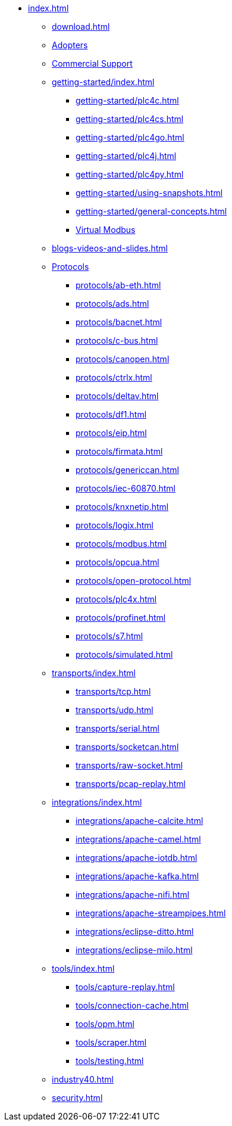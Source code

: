 //
//  Licensed to the Apache Software Foundation (ASF) under one or more
//  contributor license agreements.  See the NOTICE file distributed with
//  this work for additional information regarding copyright ownership.
//  The ASF licenses this file to You under the Apache License, Version 2.0
//  (the "License"); you may not use this file except in compliance with
//  the License.  You may obtain a copy of the License at
//
//      https://www.apache.org/licenses/LICENSE-2.0
//
//  Unless required by applicable law or agreed to in writing, software
//  distributed under the License is distributed on an "AS IS" BASIS,
//  WITHOUT WARRANTIES OR CONDITIONS OF ANY KIND, either express or implied.
//  See the License for the specific language governing permissions and
//  limitations under the License.
//
* xref:index.adoc[]
** xref:download.adoc[]
** xref:adopters.adoc[Adopters]
** xref:commercial-support.adoc[Commercial Support]

** xref:getting-started/index.adoc[]
*** xref:getting-started/plc4c.adoc[]
*** xref:getting-started/plc4cs.adoc[]
*** xref:getting-started/plc4go.adoc[]
*** xref:getting-started/plc4j.adoc[]
*** xref:getting-started/plc4py.adoc[]
*** xref:getting-started/using-snapshots.adoc[]
*** xref:getting-started/general-concepts.adoc[]
*** xref:getting-started/virtual-modbus.adoc[Virtual Modbus]

** xref:blogs-videos-and-slides.adoc[]

** xref:protocols/index.adoc[Protocols]
*** xref:protocols/ab-eth.adoc[]
*** xref:protocols/ads.adoc[]
*** xref:protocols/bacnet.adoc[]
*** xref:protocols/c-bus.adoc[]
*** xref:protocols/canopen.adoc[]
*** xref:protocols/ctrlx.adoc[]
*** xref:protocols/deltav.adoc[]
*** xref:protocols/df1.adoc[]
*** xref:protocols/eip.adoc[]
*** xref:protocols/firmata.adoc[]
*** xref:protocols/genericcan.adoc[]
*** xref:protocols/iec-60870.adoc[]
*** xref:protocols/knxnetip.adoc[]
*** xref:protocols/logix.adoc[]
*** xref:protocols/modbus.adoc[]
*** xref:protocols/opcua.adoc[]
*** xref:protocols/open-protocol.adoc[]
*** xref:protocols/plc4x.adoc[]
*** xref:protocols/profinet.adoc[]
*** xref:protocols/s7.adoc[]
*** xref:protocols/simulated.adoc[]

** xref:transports/index.adoc[]
*** xref:transports/tcp.adoc[]
*** xref:transports/udp.adoc[]
*** xref:transports/serial.adoc[]
*** xref:transports/socketcan.adoc[]
*** xref:transports/raw-socket.adoc[]
*** xref:transports/pcap-replay.adoc[]

** xref:integrations/index.adoc[]
*** xref:integrations/apache-calcite.adoc[]
*** xref:integrations/apache-camel.adoc[]
*** xref:integrations/apache-iotdb.adoc[]
*** xref:integrations/apache-kafka.adoc[]
*** xref:integrations/apache-nifi.adoc[]
*** xref:integrations/apache-streampipes.adoc[]
*** xref:integrations/eclipse-ditto.adoc[]
*** xref:integrations/eclipse-milo.adoc[]

** xref:tools/index.adoc[]
*** xref:tools/capture-replay.adoc[]
*** xref:tools/connection-cache.adoc[]
*** xref:tools/opm.adoc[]
*** xref:tools/scraper.adoc[]
*** xref:tools/testing.adoc[]

** xref:industry40.adoc[]
** xref:security.adoc[]
